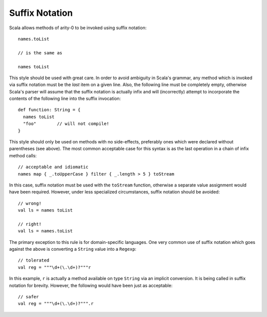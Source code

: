 Suffix Notation
~~~~~~~~~~~~~~~

Scala allows methods of arity-0 to be invoked using suffix notation::
    
    names.toList
    
    // is the same as
    
    names toList
    
This style should be used with great care.  In order to avoid ambiguity in Scala's
grammar, any method which is invoked via suffix notation must be the *last* item
on a given line.  Also, the following line must be completely empty, otherwise
Scala's parser will assume that the suffix notation is actually infix and will
(incorrectly) attempt to incorporate the contents of the following line into the
suffix invocation::
    
    def function: String = {
      names toList
      "foo"        // will not compile!
    }

This style should only be used on methods with no side-effects, preferably ones
which were declared without parentheses (see above).  The most common acceptable
case for this syntax is as the last operation in a chain of infix method calls::
    
    // acceptable and idiomatic
    names map { _.toUpperCase } filter { _.length > 5 } toStream

In this case, suffix notation must be used with the ``toStream`` function,
otherwise a separate value assignment would have been required.  However, under
less specialized circumstances, suffix notation should be avoided::
    
    // wrong!
    val ls = names toList
    
    // right!
    val ls = names.toList
    
The primary exception to this rule is for domain-specific languages.  One very
common use of suffix notation which goes against the above is converting a
``String`` value into a ``Regexp``::
    
    // tolerated
    val reg = """\d+(\.\d+)?"""r
    
In this example, ``r`` is actually a method available on type ``String`` via an
implicit conversion.  It is being called in suffix notation for brevity.
However, the following would have been just as acceptable::
    
    // safer
    val reg = """\d+(\.\d+)?""".r

